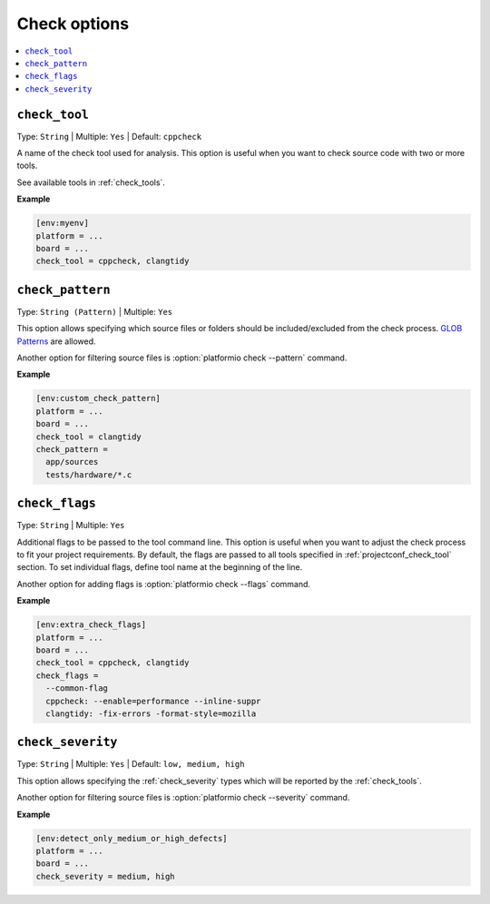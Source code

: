 ..  Copyright (c) 2019-present PlatformIO <contact@platformio.org>
    Licensed under the Apache License, Version 2.0 (the "License");
    you may not use this file except in compliance with the License.
    You may obtain a copy of the License at
       http://www.apache.org/licenses/LICENSE-2.0
    Unless required by applicable law or agreed to in writing, software
    distributed under the License is distributed on an "AS IS" BASIS,
    WITHOUT WARRANTIES OR CONDITIONS OF ANY KIND, either express or implied.
    See the License for the specific language governing permissions and
    limitations under the License.

.. _projectconf_section_env_check:

Check options
-------------

.. seealso::
    Please make sure to read :ref:`piocheck` guide first.

.. contents::
    :local:

.. _projectconf_check_tool:

``check_tool``
^^^^^^^^^^^^^^

Type: ``String`` | Multiple: ``Yes`` | Default: ``cppcheck``

A name of the check tool used for analysis. This option is useful when you
want to check source code with two or more tools.

See available tools in :ref:`check_tools`.

**Example**

.. code-block:: ini

    [env:myenv]
    platform = ...
    board = ...
    check_tool = cppcheck, clangtidy


.. _projectconf_check_pattern:

``check_pattern``
^^^^^^^^^^^^^^^^^

Type: ``String (Pattern)`` | Multiple: ``Yes``

This option allows specifying which source files or folders should be
included/excluded from the check process. `GLOB Patterns <http://en.wikipedia.org/wiki/Glob_(programming)>`_ are allowed.

Another option for filtering source files is :option:`platformio check --pattern` command.

**Example**

.. code-block:: ini

    [env:custom_check_pattern]
    platform = ...
    board = ...
    check_tool = clangtidy
    check_pattern =
      app/sources
      tests/hardware/*.c


.. _projectconf_check_flags:

``check_flags``
^^^^^^^^^^^^^^^

Type: ``String`` | Multiple: ``Yes``

Additional flags to be passed to the tool command line. This option is useful
when you want to adjust the check process to fit your project requirements.
By default, the flags are passed to all tools specified in :ref:`projectconf_check_tool`
section. To set individual flags, define tool name at the beginning of the line.

Another option for adding flags is :option:`platformio check --flags` command.

**Example**

.. code-block:: ini

    [env:extra_check_flags]
    platform = ...
    board = ...
    check_tool = cppcheck, clangtidy
    check_flags =
      --common-flag
      cppcheck: --enable=performance --inline-suppr
      clangtidy: -fix-errors -format-style=mozilla


.. _projectconf_check_severity:

``check_severity``
^^^^^^^^^^^^^^^^^^

Type: ``String`` | Multiple: ``Yes`` | Default: ``low, medium, high``

This option allows specifying the :ref:`check_severity` types which will
be reported by the :ref:`check_tools`.

Another option for filtering source files is :option:`platformio check --severity` command.

**Example**

.. code-block:: ini

    [env:detect_only_medium_or_high_defects]
    platform = ...
    board = ...
    check_severity = medium, high
